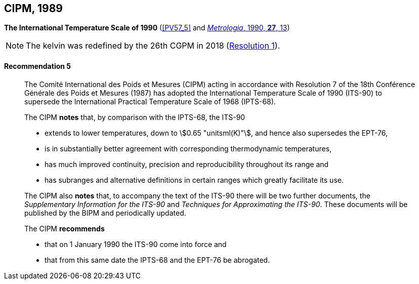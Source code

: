 [[cipm1989]]
[%unnumbered]
== CIPM, 1989

[[cipm1989temp]]
[%unnumbered]
=== {blank}

[.variant-title,type=quoted]
*The International Temperature Scale of 1990* (<<PV57_5>> and <<Met_27_1_11,_Metrologia_, 1990, *27*, 13>>)(((International Temperature Scale of 1990 (ITS-90))))

NOTE: The kelvin was redefined by the 26th CGPM in 2018 (<<cgpm26th2018r1r1,Resolution 1>>). (((kelvin (stem:["unitsml(K)"]))))

==== Recommendation 5
____

The Comité International des Poids et Mesures (CIPM) acting in accordance with Resolution 7 of the 18th Conférence Générale des Poids et Mesures (1987) has adopted the International Temperature Scale of 1990 (ITS-90) to supersede the International Practical Temperature Scale of 1968 (IPTS-68).

The CIPM *notes* that, by comparison with the IPTS-68, the ITS-90

* extends to lower temperatures, down to stem:[0.65 "unitsml(K)"], and hence also supersedes the EPT-76,
* is in substantially better agreement with corresponding ((thermodynamic temperature))s,
* has much improved ((continuity)), precision and reproducibility throughout its range and
* has subranges and alternative definitions in certain ranges which greatly facilitate its use.

The CIPM also *notes* that, to accompany the text of the ITS-90 there will be two further documents, the _Supplementary Information for the ITS-90_ and _Techniques for Approximating the ITS-90_. These documents will be published by the BIPM and periodically updated.

The CIPM *recommends*

* that on 1 January 1990 the ITS-90 come into force and
* that from this same date the IPTS-68 and the EPT-76 be abrogated.
____

